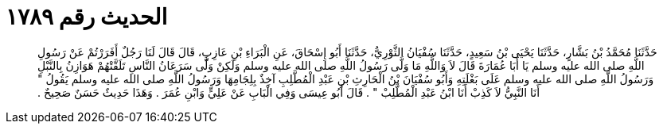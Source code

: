 
= الحديث رقم ١٧٨٩

[quote.hadith]
حَدَّثَنَا مُحَمَّدُ بْنُ بَشَّارٍ، حَدَّثَنَا يَحْيَى بْنُ سَعِيدٍ، حَدَّثَنَا سُفْيَانُ الثَّوْرِيُّ، حَدَّثَنَا أَبُو إِسْحَاقَ، عَنِ الْبَرَاءِ بْنِ عَازِبٍ، قَالَ قَالَ لَنَا رَجُلٌ أَفَرَرْتُمْ عَنْ رَسُولِ اللَّهِ صلى الله عليه وسلم يَا أَبَا عُمَارَةَ قَالَ لاَ وَاللَّهِ مَا وَلَّى رَسُولُ اللَّهِ صلى الله عليه وسلم وَلَكِنْ وَلَّى سَرَعَانُ النَّاسِ تَلَقَّتْهُمْ هَوَازِنُ بِالنَّبْلِ وَرَسُولُ اللَّهِ صلى الله عليه وسلم عَلَى بَغْلَتِهِ وَأَبُو سُفْيَانَ بْنُ الْحَارِثِ بْنِ عَبْدِ الْمُطَّلِبِ آخِذٌ بِلِجَامِهَا وَرَسُولُ اللَّهِ صلى الله عليه وسلم يَقُولُ ‏"‏ أَنَا النَّبِيُّ لاَ كَذِبْ أَنَا ابْنُ عَبْدِ الْمُطَّلِبْ ‏"‏ ‏.‏ قَالَ أَبُو عِيسَى وَفِي الْبَابِ عَنْ عَلِيٍّ وَابْنِ عُمَرَ ‏.‏ وَهَذَا حَدِيثٌ حَسَنٌ صَحِيحٌ ‏.‏